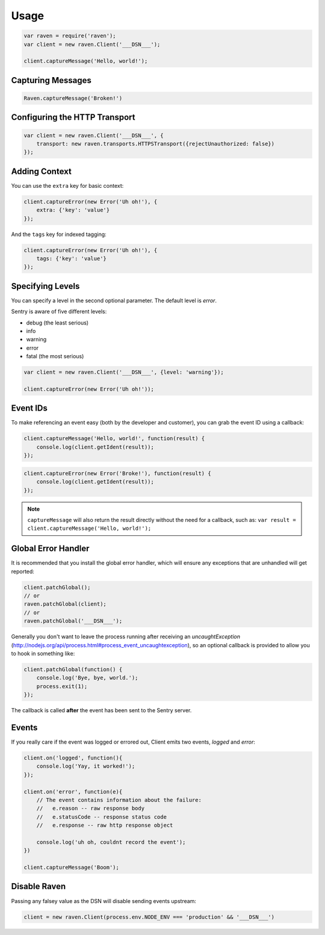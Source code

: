 Usage
=====

.. code-block:: javascript

    var raven = require('raven');
    var client = new raven.Client('___DSN___');

    client.captureMessage('Hello, world!');

Capturing Messages
------------------

.. code-block:: javascript

    Raven.captureMessage('Broken!')

Configuring the HTTP Transport
------------------------------

.. code-block:: javascript

    var client = new raven.Client('___DSN___', {
        transport: new raven.transports.HTTPSTransport({rejectUnauthorized: false})
    });

Adding Context
--------------

You can use the ``extra`` key for basic context:

.. code-block:: javascript

    client.captureError(new Error('Uh oh!'), {
        extra: {'key': 'value'}
    });

And the ``tags`` key for indexed tagging:

.. code-block:: javascript

    client.captureError(new Error('Uh oh!'), {
        tags: {'key': 'value'}
    });

Specifying Levels
-----------------

You can specify a level in the second optional parameter. The default level is `error`.

Sentry is aware of five different levels:

* debug (the least serious)
* info
* warning
* error
* fatal (the most serious)

.. code-block:: javascript

    var client = new raven.Client('___DSN___', {level: 'warning'});

    client.captureError(new Error('Uh oh!'));

Event IDs
---------

To make referencing an event easy (both by the developer and customer), you can grab
the event ID using a callback:


.. code-block:: javascript

    client.captureMessage('Hello, world!', function(result) {
        console.log(client.getIdent(result));
    });

.. code-block:: javascript

    client.captureError(new Error('Broke!'), function(result) {
        console.log(client.getIdent(result));
    });


.. note::

    ``captureMessage`` will also return the result directly without the need for a callback,
    such as: ``var result = client.captureMessage('Hello, world!');``

Global Error Handler
--------------------

It is recommended that you install the global error handler, which will ensure any exceptions
that are unhandled will get reported:

.. code-block:: javascript

    client.patchGlobal();
    // or
    raven.patchGlobal(client);
    // or
    raven.patchGlobal('___DSN___');

Generally you don't want to leave the process running after receiving an
`uncaughtException` (http://nodejs.org/api/process.html#process_event_uncaughtexception),
so an optional callback is provided to allow you to hook in something like:

.. code-block:: javascript

    client.patchGlobal(function() {
        console.log('Bye, bye, world.');
        process.exit(1);
    });

The callback is called **after** the event has been sent to the Sentry server.

Events
------

If you really care if the event was logged or errored out, Client emits two events, `logged` and `error`:

.. code-block:: javascript

    client.on('logged', function(){
        console.log('Yay, it worked!');
    });

    client.on('error', function(e){
        // The event contains information about the failure:
        //   e.reason -- raw response body
        //   e.statusCode -- response status code
        //   e.response -- raw http response object

        console.log('uh oh, couldnt record the event');
    })

    client.captureMessage('Boom');


Disable Raven
-------------

Passing any falsey value as the DSN will disable sending events upstream:

.. code-block:: javascript

    client = new raven.Client(process.env.NODE_ENV === 'production' && '___DSN___')
